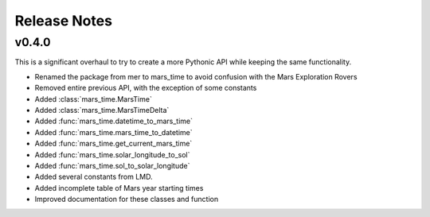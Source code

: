 Release Notes
=============

v0.4.0
------
This is a significant overhaul to try to create a more Pythonic API while
keeping the same functionality.

* Renamed the package from mer to mars_time to avoid confusion with the Mars
  Exploration Rovers
* Removed entire previous API, with the exception of some constants
* Added :class:`mars_time.MarsTime`
* Added :class:`mars_time.MarsTimeDelta`
* Added :func:`mars_time.datetime_to_mars_time`
* Added :func:`mars_time.mars_time_to_datetime`
* Added :func:`mars_time.get_current_mars_time`
* Added :func:`mars_time.solar_longitude_to_sol`
* Added :func:`mars_time.sol_to_solar_longitude`
* Added several constants from LMD.
* Added incomplete table of Mars year starting times
* Improved documentation for these classes and function
